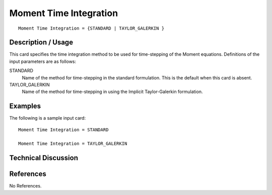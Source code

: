 **************************
Moment Time Integration
**************************

::

   Moment Time Integration = {STANDARD | TAYLOR_GALERKIN }

-----------------------
Description / Usage
-----------------------

This card specifies the time integration method to be used for time-stepping of the
Moment equations. Definitions of the input
parameters are as follows:

STANDARD     
    Name of the method for time-stepping in the standard formulation. This is the default when this card is absent.

TAYLOR_GALERKIN
    Name of the method for time-stepping in using the Implicit Taylor-Galerkin formulation.

------------
Examples
------------

The following is a sample input card:

::

   Moment Time Integration = STANDARD

   Moment Time Integration = TAYLOR_GALERKIN


-------------------------
Technical Discussion
-------------------------


--------------
References
--------------

No References.
